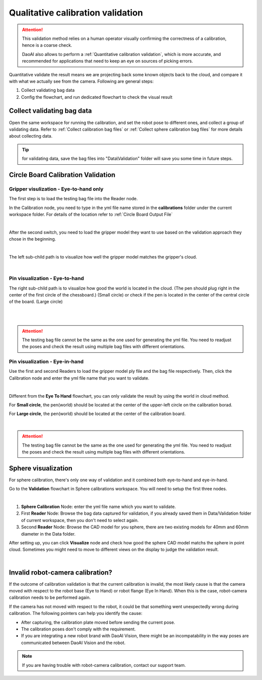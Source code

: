 Qualitative calibration validation
==================================

.. attention:: This validation method relies on a human operator visually confirming the correctness of a calibration, hence is a coarse check. 
    
    DaoAI also allows to perform a :ref:`Quantitative calibration validation`, which is more accurate, and recommended for applications that need to keep an eye on sources of picking errors.

Quantitative validate the result means we are projecting back some known objects back to the cloud, and compare it with what we actually see from the camera. Following are general steps:

1. Collect validating bag data
2. Config the flowchart, and run dedicated flowchart to check the visual result

Collect validating bag data
-----------------------------------
Open the same workspace for running the calibration, and set the robot pose to different ones, and collect a group of validating data. Refer to :ref:`Collect calibration bag files` or :ref:`Collect sphere calibration bag files` for more details about collecting data. 

.. tip:: for validating data, save the bag files into "Data\\Validation" folder will save you some time in future steps.

Circle Board Calibration Validation
-----------------------------------
Gripper visulization - Eye-to-hand only 
~~~~~~~~~~~~~~~~~~~~~~~~~~~~~~~~~~~~~~~
The first step is to load the testing bag file into the Reader node. 

In the Calibration node, you need to type in the yml file name stored in the **calibrations** folder under the current workspace folder. For details of the location refer to :ref:`Circle Board Output File`

.. image:: images/14Eye-to-hand.png
    :align: center
    
|

After the second switch, you need to load the gripper model they want to use based on the validation approach they chose in the beginning. 

.. image:: images/15Validation_approach.png
    :align: center
    
|

The left sub-child path is to visualize how well the gripper model matches the gripper's cloud. 

.. image:: images/17Grippertesting.png
    :align: center
    
|

Pin visualization - Eye-to-hand
~~~~~~~~~~~~~~~~~~~~~~~~~~~~~~~
The right sub-child path is to visualize how good the world is located in the cloud. (The pen should plug right in the center of the first circle of the chessboard.) (Small circle) or check if the pen is located in the center of the central circle of the board. (Large circle)

.. image:: images/16BigCircle.png
    :align: center
    
|


.. image:: images/18smallcircle.png
    :align: center
    
|

.. attention:: 
    The testing bag file cannot be the same as the one used for generating the yml file. You need to readjust the poses and check the result using multiple bag files with different orientations.

Pin visualization - Eye-in-hand
~~~~~~~~~~~~~~~~~~~~~~~~~~~~~~~

Use the first and second Readers to load the gripper model ply file and the bag file respectively. Then, click the Calibration node and enter the yml file name that you want to validate.

.. image:: images/23Eye-in-hand.png
    :align: center
|

Different from the **Eye To Hand** flowchart, you can only validate the result by using the world in cloud method. 

For **Small circle**, the pen(world) should be located at the center of the upper-left circle on the calibration borad.

For **Large circle**, the pen(world) should be located at the center of the calibration board. 

.. image:: images/19Bigcircle.png
    :align: center
|

.. attention:: 
    The testing bag file cannot be the same as the one used for generating the yml file. You need to readjust the poses and check the result using multiple bag files with different orientations. 
     

Sphere visualization
--------------------

For sphere calibration, there's only one way of validation and it combined both eye-to-hand and eye-in-hand.

Go to the **Validation** flowchart in Sphere calibrations workspace. You will need to setup the first three nodes.

.. image:: images/validate-flowchart.png
    :align: center
|

1. **Sphere Calibration** Node: enter the yml file name which you want to validate.
2. First **Reader** Node: Browse the bag data captured for validation, if you already saved them in Data/Validation folder of current workspace, then you don't need to select again.
3. Second **Reader** Node: Browse the CAD model for you sphere, there are two existing models for 40mm and 60mm diameter in the Data folder.

After setting up, you can click **Visualize** node and check how good the sphere CAD model matchs the sphere in point cloud. Sometimes you might need to move to different views on the display to judge the validation result.

.. image:: images/sphere-validation-example.png
    :align: center

|

Invalid robot-camera calibration?
---------------------------------

If the outcome of calibration validation is that the current calibration is invalid, the most likely cause is that the camera moved with respect to the robot base (Eye to Hand) or robot flange (Eye In Hand). When this is the case, robot-camera calibration needs to be performed again.

If the camera has not moved with respect to the robot, it could be that something went unexpectedly wrong during calibration. The following pointers can help you identify the cause:

* After capturing, the calibration plate moved before sending the current pose.
* The calibration poses don't comply with the requirement.
* If you are integrating a new robot brand with DaoAI Vision, there might be an incompatability in the way poses are communicated between DaoAI Vision and the robot.

.. note:: If you are having trouble with robot-camera calibration, contact our support team.